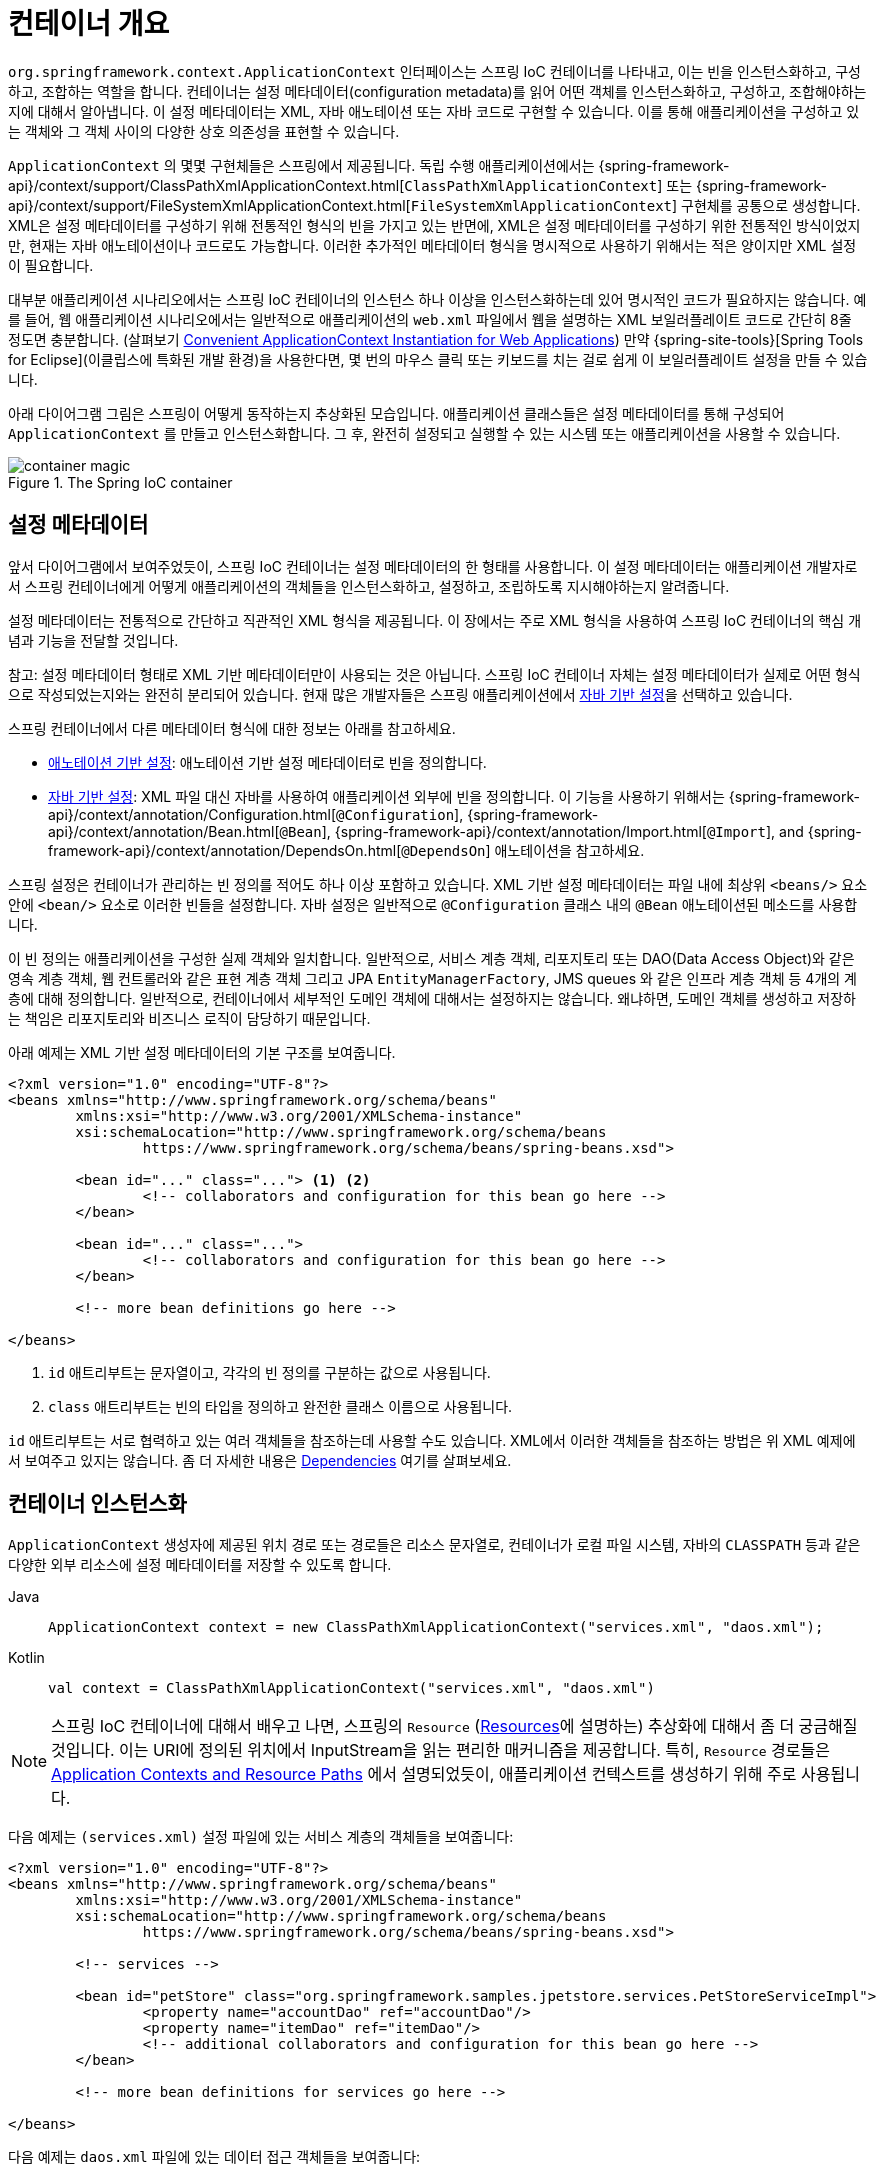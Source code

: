 [[beans-basics]]
= 컨테이너 개요

`org.springframework.context.ApplicationContext` 인터페이스는 스프링 IoC 컨테이너를 나타내고,
이는 빈을 인스턴스화하고, 구성하고, 조합하는 역할을 합니다.
컨테이너는 설정 메타데이터(configuration metadata)를 읽어 어떤 객체를 인스턴스화하고, 구성하고, 조합해야하는지에 대해서 알아냅니다.
이 설정 메타데이터는 XML, 자바 애노테이션 또는 자바 코드로 구현할 수 있습니다.
이를 통해 애플리케이션을 구성하고 있는 객체와 그 객체 사이의 다양한 상호 의존성을 표현할 수 있습니다.

`ApplicationContext` 의 몇몇 구현체들은 스프링에서 제공됩니다. 독립 수행 애플리케이션에서는
{spring-framework-api}/context/support/ClassPathXmlApplicationContext.html[`ClassPathXmlApplicationContext`]
또는 {spring-framework-api}/context/support/FileSystemXmlApplicationContext.html[`FileSystemXmlApplicationContext`]
구현체를 공통으로 생성합니다.
XML은 설정 메타데이터를 구성하기 위해 전통적인 형식의 빈을 가지고 있는 반면에,
XML은 설정 메타데이터를 구성하기 위한 전통적인 방식이었지만, 현재는 자바 애노테이션이나 코드로도 가능합니다.
이러한 추가적인 메타데이터 형식을 명시적으로 사용하기 위해서는 적은 양이지만 XML 설정이 필요합니다.

대부분 애플리케이션 시나리오에서는 스프링 IoC 컨테이너의 인스턴스 하나 이상을 인스턴스화하는데 있어 명시적인 코드가 필요하지는 않습니다.
예를 들어, 웹 애플리케이션 시나리오에서는 일반적으로 애플리케이션의 `web.xml` 파일에서 웹을 설명하는 XML 보일러플레이트 코드로
간단히 8줄 정도면 충분합니다.
(살펴보기 xref:core/beans/context-introduction.adoc#context-create[Convenient ApplicationContext Instantiation for Web Applications])
만약 {spring-site-tools}[Spring Tools for Eclipse](이클립스에 특화된 개발 환경)을 사용한다면,
몇 번의 마우스 클릭 또는 키보드를 치는 걸로 쉽게 이 보일러플레이트 설정을 만들 수 있습니다.

아래 다이어그램 그림은 스프링이 어떻게 동작하는지 추상화된 모습입니다.
애플리케이션 클래스들은 설정 메타데이터를 통해 구성되어 `ApplicationContext` 를 만들고 인스턴스화합니다.
그 후, 완전히 설정되고 실행할 수 있는 시스템 또는 애플리케이션을 사용할 수 있습니다.

.The Spring IoC container
image::container-magic.png[]



[[beans-factory-metadata]]
== 설정 메타데이터

앞서 다이어그램에서 보여주었듯이, 스프링 IoC 컨테이너는 설정 메타데이터의 한 형태를 사용합니다.
이 설정 메타데이터는 애플리케이션 개발자로서 스프링 컨테이너에게 어떻게
애플리케이션의 객체들을 인스턴스화하고, 설정하고, 조립하도록 지시해야하는지 알려줍니다.

설정 메타데이터는 전통적으로 간단하고 직관적인 XML 형식을 제공됩니다.
이 장에서는 주로 XML 형식을 사용하여 스프링 IoC 컨테이너의 핵심 개념과 기능을 전달할 것입니다.

참고: 설정 메타데이터 형태로 XML 기반 메타데이터만이 사용되는 것은 아닙니다.
스프링 IoC 컨테이너 자체는 설정 메타데이터가 실제로 어떤 형식으로 작성되었는지와는 완전히 분리되어 있습니다.
현재 많은 개발자들은 스프링 애플리케이션에서 xref:core/beans/java.adoc[자바 기반 설정]을 선택하고 있습니다.

스프링 컨테이너에서 다른 메타데이터 형식에 대한 정보는 아래를 참고하세요.

* xref:core/beans/annotation-config.adoc[애노테이션 기반 설정]: 애노테이션 기반 설정 메타데이터로 빈을 정의합니다.
* xref:core/beans/java.adoc[자바 기반 설정]: XML 파일 대신 자바를 사용하여 애플리케이션 외부에 빈을 정의합니다.
이 기능을 사용하기 위해서는 {spring-framework-api}/context/annotation/Configuration.html[`@Configuration`],
{spring-framework-api}/context/annotation/Bean.html[`@Bean`],
{spring-framework-api}/context/annotation/Import.html[`@Import`],
and {spring-framework-api}/context/annotation/DependsOn.html[`@DependsOn`] 애노테이션을 참고하세요.

스프링 설정은 컨테이너가 관리하는 빈 정의를 적어도 하나 이상 포함하고 있습니다.
XML 기반 설정 메타데이터는 파일 내에 최상위 `<beans/>` 요소 안에 `<bean/>` 요소로 이러한 빈들을 설정합니다.
자바 설정은 일반적으로 `@Configuration` 클래스 내의 `@Bean` 애노테이션된 메소드를 사용합니다.

이 빈 정의는 애플리케이션을 구성한 실제 객체와 일치합니다.
일반적으로, 서비스 계층 객체, 리포지토리 또는 DAO(Data Access Object)와 같은 영속 계층 객체,
웹 컨트롤러와 같은 표현 계층 객체 그리고 JPA `EntityManagerFactory`, JMS queues 와 같은
인프라 계층 객체 등 4개의 계층에 대해 정의합니다.
일반적으로, 컨테이너에서 세부적인 도메인 객체에 대해서는 설정하지는 않습니다.
왜냐하면, 도메인 객체를 생성하고 저장하는 책임은 리포지토리와 비즈니스 로직이 담당하기 때문입니다.

아래 예제는 XML 기반 설정 메타데이터의 기본 구조를 보여줍니다.

[source,xml,indent=0,subs="verbatim,quotes"]
----
	<?xml version="1.0" encoding="UTF-8"?>
	<beans xmlns="http://www.springframework.org/schema/beans"
		xmlns:xsi="http://www.w3.org/2001/XMLSchema-instance"
		xsi:schemaLocation="http://www.springframework.org/schema/beans
			https://www.springframework.org/schema/beans/spring-beans.xsd">

		<bean id="..." class="..."> <1> <2>
			<!-- collaborators and configuration for this bean go here -->
		</bean>

		<bean id="..." class="...">
			<!-- collaborators and configuration for this bean go here -->
		</bean>

		<!-- more bean definitions go here -->

	</beans>
----

<1> `id` 애트리부트는 문자열이고, 각각의 빈 정의를 구분하는 값으로 사용됩니다.
<2> `class` 애트리부트는 빈의 타입을 정의하고 완전한 클래스 이름으로 사용됩니다.

`id` 애트리부트는 서로 협력하고 있는 여러 객체들을 참조하는데 사용할 수도 있습니다.
XML에서 이러한 객체들을 참조하는 방법은 위 XML 예제에서 보여주고 있지는 않습니다.
좀 더 자세한 내용은 xref:core/beans/dependencies.adoc[Dependencies] 여기를 살펴보세요.

[[beans-factory-instantiation]]
== 컨테이너 인스턴스화

`ApplicationContext` 생성자에 제공된 위치 경로 또는 경로들은 리소스 문자열로,
컨테이너가 로컬 파일 시스템, 자바의 `CLASSPATH` 등과 같은 다양한 외부 리소스에
설정 메타데이터를 저장할 수 있도록 합니다.

[tabs]
======
Java::
+
[source,java,indent=0,subs="verbatim,quotes",role="primary"]
----
	ApplicationContext context = new ClassPathXmlApplicationContext("services.xml", "daos.xml");
----

Kotlin::
+
[source,kotlin,indent=0,subs="verbatim,quotes",role="secondary"]
----
    val context = ClassPathXmlApplicationContext("services.xml", "daos.xml")
----
======

[NOTE]
====
스프링 IoC 컨테이너에 대해서 배우고 나면, 스프링의 `Resource`
(xref:web/webflux-webclient/client-builder.adoc#webflux-client-builder-reactor-resources[Resources]에 설명하는)
추상화에 대해서 좀 더 궁금해질 것입니다.
이는 URI에 정의된 위치에서 InputStream을 읽는 편리한 매커니즘을 제공합니다.
특히, `Resource` 경로들은
xref:core/resources.adoc#resources-app-ctx[Application Contexts and Resource Paths]
에서 설명되었듯이, 애플리케이션 컨텍스트를 생성하기 위해 주로 사용됩니다.
====

다음 예제는 `(services.xml)` 설정 파일에 있는 서비스 계층의 객체들을 보여줍니다:

[source,xml,indent=0,subs="verbatim,quotes"]
----
	<?xml version="1.0" encoding="UTF-8"?>
	<beans xmlns="http://www.springframework.org/schema/beans"
		xmlns:xsi="http://www.w3.org/2001/XMLSchema-instance"
		xsi:schemaLocation="http://www.springframework.org/schema/beans
			https://www.springframework.org/schema/beans/spring-beans.xsd">

		<!-- services -->

		<bean id="petStore" class="org.springframework.samples.jpetstore.services.PetStoreServiceImpl">
			<property name="accountDao" ref="accountDao"/>
			<property name="itemDao" ref="itemDao"/>
			<!-- additional collaborators and configuration for this bean go here -->
		</bean>

		<!-- more bean definitions for services go here -->

	</beans>
----

다음 예제는 `daos.xml` 파일에 있는 데이터 접근 객체들을 보여줍니다:

[source,xml,indent=0,subs="verbatim,quotes"]
----
	<?xml version="1.0" encoding="UTF-8"?>
	<beans xmlns="http://www.springframework.org/schema/beans"
		xmlns:xsi="http://www.w3.org/2001/XMLSchema-instance"
		xsi:schemaLocation="http://www.springframework.org/schema/beans
			https://www.springframework.org/schema/beans/spring-beans.xsd">

		<bean id="accountDao"
			class="org.springframework.samples.jpetstore.dao.jpa.JpaAccountDao">
			<!-- additional collaborators and configuration for this bean go here -->
		</bean>

		<bean id="itemDao" class="org.springframework.samples.jpetstore.dao.jpa.JpaItemDao">
			<!-- additional collaborators and configuration for this bean go here -->
		</bean>

		<!-- more bean definitions for data access objects go here -->

	</beans>
----

In the preceding example, the service layer consists of the `PetStoreServiceImpl` class
and two data access objects of the types `JpaAccountDao` and `JpaItemDao` (based
on the JPA Object-Relational Mapping standard). The `property name` element refers to the
name of the JavaBean property, and the `ref` element refers to the name of another bean
definition. This linkage between `id` and `ref` elements expresses the dependency between
collaborating objects. For details of configuring an object's dependencies, see
xref:core/beans/dependencies.adoc[Dependencies].

앞선 예제에서 서비스 계층은 `PetStoreServiceImpl` 클래스와 `JpaAccountDao`, `JpaItemDao`
두 개의 데이터 접근 객체 타입(기본적인 JPA 객체 관계 매핑) 으로 이루어져 있습니다.
`property name` 엘리먼트는 자바 빈 프로퍼티의 이름에 해당되고,
`ref` 엘리먼트는 또 다른 빈 정의의 이름과 연결됩니다.
`id`와 `ref` 두 엘리먼트와의 결합은 서로 협력하는 객체들 사이의 의존성을 표현합니다.
객체의 의존성을 설정하는 데 있어서 좀 더 자세한 내용은 xref:core/beans/dependencies.adoc[Dependencies]
를 참고하세요.


[[beans-factory-xml-import]]
=== XML 기반 설정 메타데이터 구성하기

빈 정의는 여러 XML 파일에 나눠 정의하는 것이 유용할 수가 있습니다.
각각의 XML 설정 파일은 보통 아키텍터의 논리적인 계층 또는 모듈을 표현할 수 있습니다.

나눠져있는 각각의 XML 부분에 정의되어 있는 빈 정의들을 모두 가져오기 위해서 애플리케이션 컨텍스트 생성자를 사용할 수 있습니다.
이 생성자는 여러 개의 `Resource` 위치들을 가져오는데,
이는 xref:core/beans/basics.adoc#beans-factory-instantiation[previous section] 여기서 확인하였었습니다.
또 다른 방법으로는, 하나 이상의 `<import/>` 앨리먼트를 정의해서 다른 파일의 빈 정의를 가져올 수도 있습니다.
아래 예제는 어떻게 `<import/>`을 사용하는지 보여주고 있습니다:

[source,xml,indent=0,subs="verbatim,quotes"]
----
	<beans>
		<import resource="services.xml"/>
		<import resource="resources/messageSource.xml"/>
		<import resource="/resources/themeSource.xml"/>

		<bean id="bean1" class="..."/>
		<bean id="bean2" class="..."/>
	</beans>
----

앞선 예제에서는 외부 빈 정의를 총 3개의 파일에서 가져오고 있습니다:
바로 `services.xml`, `messageSource.xml`, 그리고 `themeSource.xml` 입니다.
이 모든 위치 경로는 import를 사용하여 정의하고 있는 파일과는 상대적인 위치에 있습니다.
가령 `services.xml`는 같은 디렉토리 또는 클래스패쓰 위치에 존재해야 합니다.
`messageSource.xml`와 `themeSource.xml`는 둘 다
import하고 있는 파일 아래의 `resources` 위치 안에 있어야 합니다.
보시다시피, 경로의 맨 처음 '/'는 무시됩니다.
그러나 이러한 경로는 상대적이므로, '/'는 사용하지 않는 것이 더 좋습니다.
최상위 `<beans/>` 앨리먼트 내의 import된 파일의 내용은 스프링 스키마를 따른 유효한 XML 빈 정의여야 합니다.

[참고]
====
상대 경로 "../"를 사용하여 상위 디렉토리에 파일을 참조하는 것은 가능하지만 추천하지는 않습니다.
만약 이를 사용하게되면 현재 애플리케이션 외부의 파일에 대한 의존성이 생깁니다.
특히, 이러한 참조는 `classpath:` URL에서는 추천하지 않습니다. (예를 들어, `classpath:../services.xml`)
`classpath:`는 런타임 해석 과정에서 "`nearest`" 즉, 가장 가까운 클래스패쓰 루트를 선택하고 그 상위 디렉토리를 찾습니다.
클래스패쓰 설정을 변경하게 되면 전혀 다른 잘못된 디렉토리를 선택하게 할 수도 있습니다.

상대적인 경로 대신에 항상 완전히 충족된 리소스 위치를 사용할 수도 있습니다:
예를 들어, `file:C:/config/services.xml` 또는 `classpath:/config/services.xml`
그러나, 이를 사용하게 되면 애플리케이션의 설정과 특정한 절대 경로 위치가 서로 종속된다는 것을 명심해야 합니다.
그러므로 절대 경로 위치에 대한 간접 참조를 유지하는 것이 일반적으로 바람직합니다.
예를 들어, 런타임에 JVM 시스템 속성을 해석하는 "${...}" 플레이스홀더와 같은 것이 있습니다.
====

네임스페이스는 그 자체로 import를 지정하는 기능을 제공합니다.
일반 빈 정의뿐 아니라, 스프링이 제공하는 여러 XML 네임스페이스 선택지에서 추가적인 설정 기능들이 사용 가능합니다.
예를 들어, `context`와 `util` 네임스페이스가 있습니다.

[[groovy-bean-definition-dsl]]
=== The Groovy Bean Definition DSL

As a further example for externalized configuration metadata, bean definitions can also
be expressed in Spring's Groovy Bean Definition DSL, as known from the Grails framework.
Typically, such configuration live in a ".groovy" file with the structure shown in the
following example:

[source,groovy,indent=0,subs="verbatim,quotes"]
----
	beans {
		dataSource(BasicDataSource) {
			driverClassName = "org.hsqldb.jdbcDriver"
			url = "jdbc:hsqldb:mem:grailsDB"
			username = "sa"
			password = ""
			settings = [mynew:"setting"]
		}
		sessionFactory(SessionFactory) {
			dataSource = dataSource
		}
		myService(MyService) {
			nestedBean = { AnotherBean bean ->
				dataSource = dataSource
			}
		}
	}
----

This configuration style is largely equivalent to XML bean definitions and even
supports Spring's XML configuration namespaces. It also allows for importing XML
bean definition files through an `importBeans` directive.



[[beans-factory-client]]
== Using the Container

The `ApplicationContext` is the interface for an advanced factory capable of maintaining
a registry of different beans and their dependencies. By using the method
`T getBean(String name, Class<T> requiredType)`, you can retrieve instances of your beans.

The `ApplicationContext` lets you read bean definitions and access them, as the following
example shows:

[tabs]
======
Java::
+
[source,java,indent=0,subs="verbatim,quotes",role="primary"]
----
	// create and configure beans
	ApplicationContext context = new ClassPathXmlApplicationContext("services.xml", "daos.xml");

	// retrieve configured instance
	PetStoreService service = context.getBean("petStore", PetStoreService.class);

	// use configured instance
	List<String> userList = service.getUsernameList();
----

Kotlin::
+
[source,kotlin,indent=0,subs="verbatim,quotes",role="secondary"]
----
    import org.springframework.beans.factory.getBean

	// create and configure beans
    val context = ClassPathXmlApplicationContext("services.xml", "daos.xml")

    // retrieve configured instance
    val service = context.getBean<PetStoreService>("petStore")

    // use configured instance
    var userList = service.getUsernameList()
----
======

With Groovy configuration, bootstrapping looks very similar. It has a different context
implementation class which is Groovy-aware (but also understands XML bean definitions).
The following example shows Groovy configuration:

[tabs]
======
Java::
+
[source,java,indent=0,subs="verbatim,quotes",role="primary"]
----
	ApplicationContext context = new GenericGroovyApplicationContext("services.groovy", "daos.groovy");
----

Kotlin::
+
[source,kotlin,indent=0,subs="verbatim,quotes",role="secondary"]
----
val context = GenericGroovyApplicationContext("services.groovy", "daos.groovy")
----
======

The most flexible variant is `GenericApplicationContext` in combination with reader
delegates -- for example, with `XmlBeanDefinitionReader` for XML files, as the following
example shows:

[tabs]
======
Java::
+
[source,java,indent=0,subs="verbatim,quotes",role="primary"]
----
	GenericApplicationContext context = new GenericApplicationContext();
	new XmlBeanDefinitionReader(context).loadBeanDefinitions("services.xml", "daos.xml");
	context.refresh();
----

Kotlin::
+
[source,kotlin,indent=0,subs="verbatim,quotes",role="secondary"]
----
	val context = GenericApplicationContext()
	XmlBeanDefinitionReader(context).loadBeanDefinitions("services.xml", "daos.xml")
	context.refresh()
----
======

You can also use the `GroovyBeanDefinitionReader` for Groovy files, as the following
example shows:

[tabs]
======
Java::
+
[source,java,indent=0,subs="verbatim,quotes",role="primary"]
----
	GenericApplicationContext context = new GenericApplicationContext();
	new GroovyBeanDefinitionReader(context).loadBeanDefinitions("services.groovy", "daos.groovy");
	context.refresh();
----

Kotlin::
+
[source,kotlin,indent=0,subs="verbatim,quotes",role="secondary"]
----
	val context = GenericApplicationContext()
	GroovyBeanDefinitionReader(context).loadBeanDefinitions("services.groovy", "daos.groovy")
	context.refresh()
----
======

You can mix and match such reader delegates on the same `ApplicationContext`,
reading bean definitions from diverse configuration sources.

You can then use `getBean` to retrieve instances of your beans. The `ApplicationContext`
interface has a few other methods for retrieving beans, but, ideally, your application
code should never use them. Indeed, your application code should have no calls to the
`getBean()` method at all and thus have no dependency on Spring APIs at all. For example,
Spring's integration with web frameworks provides dependency injection for various web
framework components such as controllers and JSF-managed beans, letting you declare
a dependency on a specific bean through metadata (such as an autowiring annotation).




